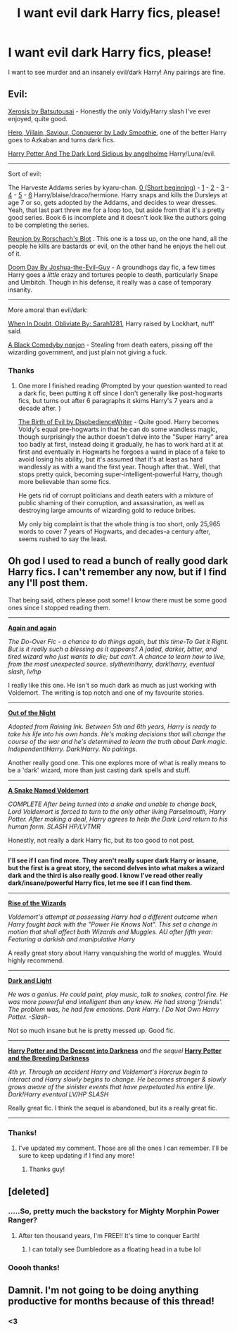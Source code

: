 #+TITLE: I want evil dark Harry fics, please!

* I want evil dark Harry fics, please!
:PROPERTIES:
:Score: 5
:DateUnix: 1392828446.0
:DateShort: 2014-Feb-19
:END:
I want to see murder and an insanely evil/dark Harry! Any pairings are fine.


** Evil:

[[https://www.fanfiction.net/s/6985795/1/Xerosis][Xerosis by Batsutousai]] - Honestly the only Voldy/Harry slash I've ever enjoyed, quite good.

[[https://www.fanfiction.net/s/2232745/1/Hero-Villain-Saviour-Conqueror][Hero, Villain, Saviour, Conqueror by Lady Smoothie]], one of the better Harry goes to Azkaban and turns dark fics.

[[http://archiveofourown.org/works/84440/chapters/113998][Harry Potter And The Dark Lord Sidious by angelholme]] Harry/Luna/evil.

--------------

Sort of evil:

The Harveste Addams series by kyaru-chan. [[https://www.fanfiction.net/s/6341291/1/Harveste][0 (Short beginning)]] - [[https://www.fanfiction.net/s/6343441/1/Harveste-Addams-and-the-Sorceror-s-Stone][1]] - [[https://www.fanfiction.net/s/6345632/1/Harveste-Addams-and-the-Chamber-of-Secrets][2]] - [[https://www.fanfiction.net/s/6349792/1/Harveste-Addams-and-the-Prisoner-of-Azkaban][3]] - [[https://www.fanfiction.net/s/6356100/1/Harveste-Addams-and-the-Goblet-of-Fire][4]] - [[https://www.fanfiction.net/s/6533730/1/Harveste-Addams-and-the-Order-of-the-Phoenix][5]] - [[https://www.fanfiction.net/s/7388007/1/Harveste-Addams-and-the-HalfBlood-Prince][6]] Harry/blaise/draco/hermione. Harry snaps and kills the Dursleys at age 7 or so, gets adopted by the Addams, and decides to wear dresses. Yeah, that last part threw me for a loop too, but aside from that it's a pretty good series. Book 6 is incomplete and it doesn't look like the authors going to be completing the series.

[[https://www.fanfiction.net/s/4655545/1/Reunion][Reunion by Rorschach's Blot]] . This one is a toss up, on the one hand, all the people he kills are bastards or evil, on the other hand he enjoys the hell out of it.

[[https://www.fanfiction.net/s/6966314/1/DOOM-Day][Doom Day By Joshua-the-Evil-Guy]] - A groundhogs day fic, a few times Harry goes a /little/ crazy and tortures people to death, particularly Snape and Umbitch. Though in his defense, it really was a case of temporary insanity.

--------------

More amoral than evil/dark:

[[https://www.fanfiction.net/s/6635363/1/When-In-Doubt-Obliviate][When In Doubt, Obliviate By: Sarah1281]], Harry raised by Lockhart, nuff' said.

[[https://www.fanfiction.net/s/3401052/1/A-Black-Comedy][A Black Comedyby nonjon]] - Stealing from death eaters, pissing off the wizarding government, and just plain not giving a fuck.
:PROPERTIES:
:Author: SomeRandomRedditor
:Score: 3
:DateUnix: 1392889190.0
:DateShort: 2014-Feb-20
:END:

*** Thanks
:PROPERTIES:
:Score: 2
:DateUnix: 1392904116.0
:DateShort: 2014-Feb-20
:END:

**** One more I finished reading (Prompted by your question wanted to read a dark fic, been putting it off since I don't generally like post-hogwarts fics, but turns out after 6 paragraphs it skims Harry's 7 years and a decade after. )

[[https://www.fanfiction.net/s/4133028/1/The-Birth-of-Evil][The Birth of Evil by DisobedienceWriter]] - Quite good. Harry becomes Voldy's equal pre-hogwarts in that he can do some wandless magic, though surprisingly the author doesn't delve into the "Super Harry" area too badly at first, instead doing it gradually, he has to work hard at it at first and eventually in Hogwarts he forgoes a wand in place of a fake to avoid losing his ability, but it's assumed that it's at least as hard wandlessly as with a wand the first year. Though after that.. Well, that stops pretty quick, becoming super-intelligent-powerful Harry, though more believable than some fics.

He gets rid of corrupt politicians and death eaters with a mixture of public shaming of their corruption, and assassination, as well as destroying large amounts of wizarding gold to reduce bribes.

My only big complaint is that the whole thing is too short, only 25,965 words to cover 7 years of Hogwarts, and decades-a century after, seems rushed to say the least.
:PROPERTIES:
:Author: SomeRandomRedditor
:Score: 1
:DateUnix: 1392935219.0
:DateShort: 2014-Feb-21
:END:


** Oh god I used to read a bunch of really good dark Harry fics. I can't remember any now, but if I find any I'll post them.

That being said, others please post some! I know there must be some good ones since I stopped reading them.

--------------

*[[https://www.fanfiction.net/s/8149841/1/Again-and-Again][Again and again]]*

/The Do-Over Fic - a chance to do things again, but this time-To Get it Right. But is it really such a blessing as it appears? A jaded, darker, bitter, and tired wizard who just wants to die; but can't. A chance to learn how to live, from the most unexpected source. slytherin!harry, dark!harry, eventual slash, lv/hp/

I really like this one. He isn't so much dark as much as just working with Voldemort. The writing is top notch and one of my favourite stories.

--------------

*[[https://www.fanfiction.net/s/9315209/1/Out-of-the-Night][Out of the Night]]*

/Adopted from Raining Ink. Between 5th and 6th years, Harry is ready to take his life into his own hands. He's making decisions that will change the course of the war and he's determined to learn the truth about Dark magic. Independent!Harry. Dark!Harry. No pairings./

Another really good one. This one explores more of what is really means to be a 'dark' wizard, more than just casting dark spells and stuff.

--------------

*[[https://www.fanfiction.net/s/6953303/19/A-Snake-Named-Voldemort][A Snake Named Voldemort]]*

/COMPLETE After being turned into a snake and unable to change back, Lord Voldemort is forced to turn to the only other living Parselmouth, Harry Potter. After making a deal, Harry agrees to help the Dark Lord return to his human form. SLASH HP/LVTMR/

Honestly, not really a dark Harry fic, but its too good to not post.

--------------

*I'll see if I can find more. They aren't really super dark Harry or insane, but the first is a great story, the second delves into what makes a wizard dark and the third is also really good. I know I've read other really dark/insane/powerful Harry fics, let me see if I can find them.*

--------------

*[[https://www.fanfiction.net/s/6254783/1/Rise-of-the-Wizards][Rise of the Wizards]]*

/Voldemort's attempt at possessing Harry had a different outcome when Harry fought back with the "Power He Knows Not". This set a change in motion that shall affect both Wizards and Muggles. AU after fifth year: Featuring a darkish and manipulative Harry/

A really great story about Harry vanquishing the world of muggles. Would highly recommend.

--------------

*[[https://www.fanfiction.net/s/4924413/1/Dark-and-Light][Dark and Light]]*

/He was a genius. He could paint, play music, talk to snakes, control fire. He was more powerful and intelligent then any knew. He had strong 'friends'. The problem was, he had few emotions. Dark Harry. I Do Not Own Harry Potter. -Slash-/

Not so much insane but he is pretty messed up. Good fic.

--------------

*[[https://www.fanfiction.net/s/6163339/1/Harry-Potter-and-the-Descent-into-Darkness][Harry Potter and the Descent into Darkness]]* /and the sequel/ *[[https://www.fanfiction.net/s/6367096/1/Harry-Potter-and-the-Breeding-Darkness][Harry Potter and the Breeding Darkness]]*

/4th yr. Through an accident Harry and Voldemort's Horcrux begin to interact and Harry slowly begins to change. He becomes stronger & slowly grows aware of the sinister events that have perpetuated his entire life. Dark!Harry eventual LV/HP SLASH/

Really great fic. I think the sequel is abandoned, but its a really great fic.

--------------
:PROPERTIES:
:Author: NaughtyGaymer
:Score: 4
:DateUnix: 1392855493.0
:DateShort: 2014-Feb-20
:END:

*** Thanks!
:PROPERTIES:
:Score: 2
:DateUnix: 1392855578.0
:DateShort: 2014-Feb-20
:END:

**** I've updated my comment. Those are all the ones I can remember. I'll be sure to keep updating if I find any more!
:PROPERTIES:
:Author: NaughtyGaymer
:Score: 2
:DateUnix: 1392857254.0
:DateShort: 2014-Feb-20
:END:

***** Thanks guy!
:PROPERTIES:
:Score: 2
:DateUnix: 1392857494.0
:DateShort: 2014-Feb-20
:END:


** [deleted]
:PROPERTIES:
:Score: 2
:DateUnix: 1392832297.0
:DateShort: 2014-Feb-19
:END:

*** .....So, pretty much the backstory for Mighty Morphin Power Ranger?
:PROPERTIES:
:Score: 3
:DateUnix: 1392844314.0
:DateShort: 2014-Feb-20
:END:

**** After ten thousand years, I'm FREE!! It's time to conquer Earth!
:PROPERTIES:
:Author: GrinningJest3r
:Score: 2
:DateUnix: 1392847733.0
:DateShort: 2014-Feb-20
:END:

***** I can totally see Dumbledore as a floating head in a tube lol
:PROPERTIES:
:Score: 1
:DateUnix: 1392859724.0
:DateShort: 2014-Feb-20
:END:


*** Ooooh thanks!
:PROPERTIES:
:Score: 1
:DateUnix: 1392840262.0
:DateShort: 2014-Feb-19
:END:


** Damnit. I'm not going to be doing anything productive for months because of this thread!
:PROPERTIES:
:Author: FreakingTea
:Score: 1
:DateUnix: 1392903979.0
:DateShort: 2014-Feb-20
:END:

*** <3
:PROPERTIES:
:Score: 1
:DateUnix: 1392904096.0
:DateShort: 2014-Feb-20
:END:
